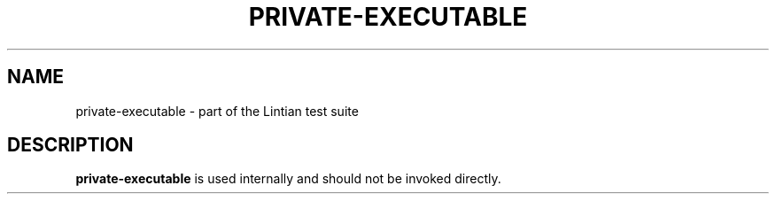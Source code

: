 .\" Based on addpart.8 -- man page for addpart
.\" Copyright 2007 Karel Zak <kzak@redhat.com>
.\" Copyright 2007 Red Hat, Inc.
.\" May be distributed under the GNU General Public License
.TH PRIVATE-EXECUTABLE 8 "January 2015" "util-linux" "System Administration"
.SH NAME
private-executable \- part of the Lintian test suite
.SH DESCRIPTION
.B private-executable
is used internally and should not be invoked directly.

